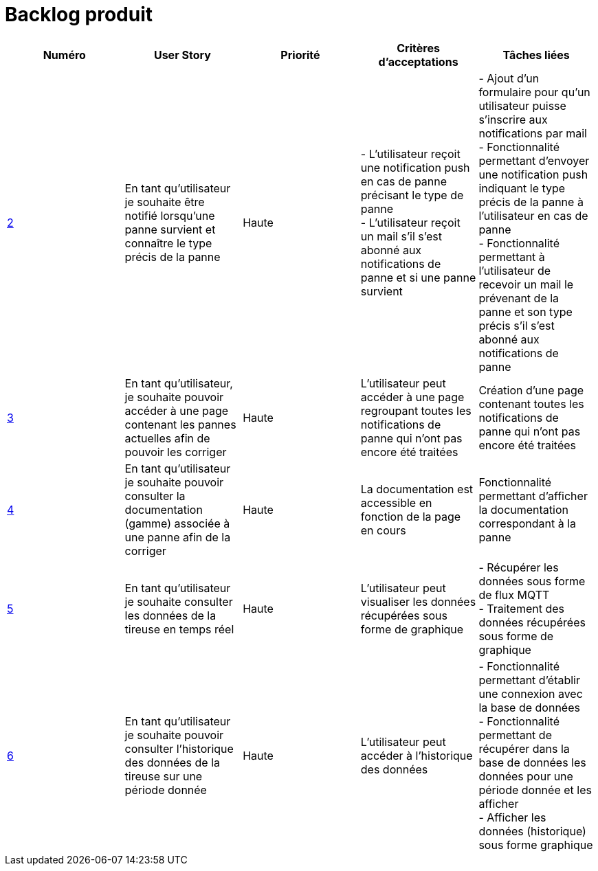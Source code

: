 = Backlog produit 

[options="header"]
|===================================================================================================================================================================================================================================================================================================================================================
| Numéro  | User Story                                                                                                                  | Priorité  | Critères d'acceptations  | Tâches liées                                                                                                                                                                     
| https://github.com/GalateeM/SAE-ALT-S3-Dev-22-23-STDS-3B-Equipe-5/issues/2[2]       | En tant qu'utilisateur je souhaite être notifié lorsqu'une panne survient et connaître le type précis de la panne           | Haute     | - L'utilisateur reçoit une notification push en cas de panne précisant le type de panne +
- L'utilisateur reçoit un mail s'il s'est abonné aux notifications de panne et si une panne survient | - Ajout d'un formulaire pour qu'un utilisateur puisse s'inscrire aux notifications par mail +
- Fonctionnalité permettant d'envoyer une notification push indiquant le type précis de la panne à l'utilisateur en cas de panne +
- Fonctionnalité permettant à l'utilisateur de recevoir un mail le prévenant de la panne et son type précis s'il s'est abonné aux notifications de panne
| https://github.com/GalateeM/SAE-ALT-S3-Dev-22-23-STDS-3B-Equipe-5/issues/3[3]       | En tant qu'utilisateur, je souhaite pouvoir accéder à une page contenant les pannes actuelles afin de pouvoir les corriger  | Haute     | L'utilisateur peut accéder à une page regroupant toutes les notifications de panne qui n'ont pas encore été traitées  |           Création d'une page contenant toutes les notifications de panne qui n'ont pas encore été traitées                                                           
| https://github.com/GalateeM/SAE-ALT-S3-Dev-22-23-STDS-3B-Equipe-5/issues/4[4]       | En tant qu'utilisateur je souhaite pouvoir consulter la documentation (gamme) associée à une panne afin de la corriger  | Haute     | La documentation est accessible en fonction de la page en cours        |  Fonctionnalité permettant d'afficher la documentation correspondant à la panne                                                                  | https://github.com/GalateeM/SAE-ALT-S3-Dev-22-23-STDS-3B-Equipe-5/issues/5[5]       | En tant qu'utilisateur je souhaite consulter les données de la tireuse en temps réel                                        | Haute     | L'utilisateur peut visualiser les données récupérées sous forme de graphique   |  - Récupérer les données sous forme de flux MQTT +
- Traitement des données récupérées sous forme de graphique                               
| https://github.com/GalateeM/SAE-ALT-S3-Dev-22-23-STDS-3B-Equipe-5/issues/6[6]       | En tant qu'utilisateur je souhaite pouvoir consulter l'historique des données de la tireuse sur une période donnée          | Haute   | L'utilisateur peut accéder à l'historique des données                | - Fonctionnalité permettant d'établir une connexion avec la base de données +
- Fonctionnalité permettant de récupérer dans la base de données les données pour une période donnée et les afficher +
- Afficher les données (historique) sous forme graphique
|===================================================================================================================================================================================================================================================================================================================================================


